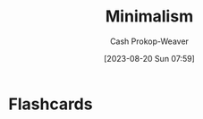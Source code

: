 :PROPERTIES:
:ID:       6c52974d-5e46-46fd-bbdf-ec3d842a7860
:LAST_MODIFIED: [2023-08-20 Sun 07:59]
:END:
#+title: Minimalism
#+hugo_custom_front_matter: :slug "6c52974d-5e46-46fd-bbdf-ec3d842a7860"
#+author: Cash Prokop-Weaver
#+date: [2023-08-20 Sun 07:59]
#+filetags: :concept:
* Flashcards
